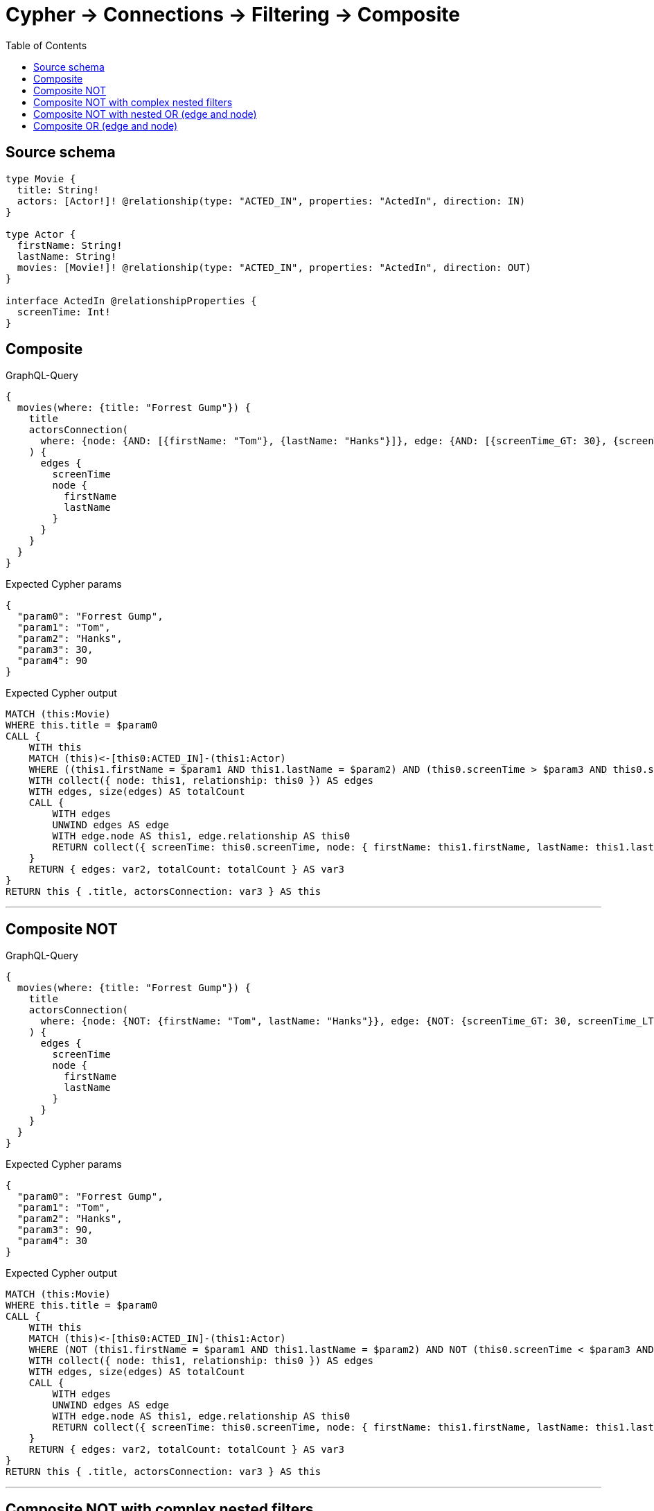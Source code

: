 :toc:

= Cypher -> Connections -> Filtering -> Composite

== Source schema

[source,graphql,schema=true]
----
type Movie {
  title: String!
  actors: [Actor!]! @relationship(type: "ACTED_IN", properties: "ActedIn", direction: IN)
}

type Actor {
  firstName: String!
  lastName: String!
  movies: [Movie!]! @relationship(type: "ACTED_IN", properties: "ActedIn", direction: OUT)
}

interface ActedIn @relationshipProperties {
  screenTime: Int!
}
----

== Composite

.GraphQL-Query
[source,graphql]
----
{
  movies(where: {title: "Forrest Gump"}) {
    title
    actorsConnection(
      where: {node: {AND: [{firstName: "Tom"}, {lastName: "Hanks"}]}, edge: {AND: [{screenTime_GT: 30}, {screenTime_LT: 90}]}}
    ) {
      edges {
        screenTime
        node {
          firstName
          lastName
        }
      }
    }
  }
}
----

.Expected Cypher params
[source,json]
----
{
  "param0": "Forrest Gump",
  "param1": "Tom",
  "param2": "Hanks",
  "param3": 30,
  "param4": 90
}
----

.Expected Cypher output
[source,cypher]
----
MATCH (this:Movie)
WHERE this.title = $param0
CALL {
    WITH this
    MATCH (this)<-[this0:ACTED_IN]-(this1:Actor)
    WHERE ((this1.firstName = $param1 AND this1.lastName = $param2) AND (this0.screenTime > $param3 AND this0.screenTime < $param4))
    WITH collect({ node: this1, relationship: this0 }) AS edges
    WITH edges, size(edges) AS totalCount
    CALL {
        WITH edges
        UNWIND edges AS edge
        WITH edge.node AS this1, edge.relationship AS this0
        RETURN collect({ screenTime: this0.screenTime, node: { firstName: this1.firstName, lastName: this1.lastName } }) AS var2
    }
    RETURN { edges: var2, totalCount: totalCount } AS var3
}
RETURN this { .title, actorsConnection: var3 } AS this
----

'''

== Composite NOT

.GraphQL-Query
[source,graphql]
----
{
  movies(where: {title: "Forrest Gump"}) {
    title
    actorsConnection(
      where: {node: {NOT: {firstName: "Tom", lastName: "Hanks"}}, edge: {NOT: {screenTime_GT: 30, screenTime_LT: 90}}}
    ) {
      edges {
        screenTime
        node {
          firstName
          lastName
        }
      }
    }
  }
}
----

.Expected Cypher params
[source,json]
----
{
  "param0": "Forrest Gump",
  "param1": "Tom",
  "param2": "Hanks",
  "param3": 90,
  "param4": 30
}
----

.Expected Cypher output
[source,cypher]
----
MATCH (this:Movie)
WHERE this.title = $param0
CALL {
    WITH this
    MATCH (this)<-[this0:ACTED_IN]-(this1:Actor)
    WHERE (NOT (this1.firstName = $param1 AND this1.lastName = $param2) AND NOT (this0.screenTime < $param3 AND this0.screenTime > $param4))
    WITH collect({ node: this1, relationship: this0 }) AS edges
    WITH edges, size(edges) AS totalCount
    CALL {
        WITH edges
        UNWIND edges AS edge
        WITH edge.node AS this1, edge.relationship AS this0
        RETURN collect({ screenTime: this0.screenTime, node: { firstName: this1.firstName, lastName: this1.lastName } }) AS var2
    }
    RETURN { edges: var2, totalCount: totalCount } AS var3
}
RETURN this { .title, actorsConnection: var3 } AS this
----

'''

== Composite NOT with complex nested filters

.GraphQL-Query
[source,graphql]
----
{
  movies(where: {title: "Forrest Gump"}) {
    title
    actorsConnection(
      where: {NOT: {AND: [{OR: [{node: {AND: [{firstName: "Tom"}, {lastName: "Hanks"}]}}, {edge: {AND: [{screenTime_GT: 30}, {screenTime_LT: 90}]}}]}, {node: {AND: [{firstName: "Tommy"}, {lastName: "Ford"}]}}]}}
    ) {
      edges {
        screenTime
        node {
          firstName
          lastName
        }
      }
    }
  }
}
----

.Expected Cypher params
[source,json]
----
{
  "param0": "Forrest Gump",
  "param1": "Tom",
  "param2": "Hanks",
  "param3": 30,
  "param4": 90,
  "param5": "Tommy",
  "param6": "Ford"
}
----

.Expected Cypher output
[source,cypher]
----
MATCH (this:Movie)
WHERE this.title = $param0
CALL {
    WITH this
    MATCH (this)<-[this0:ACTED_IN]-(this1:Actor)
    WHERE NOT (((this1.firstName = $param1 AND this1.lastName = $param2) OR (this0.screenTime > $param3 AND this0.screenTime < $param4)) AND (this1.firstName = $param5 AND this1.lastName = $param6))
    WITH collect({ node: this1, relationship: this0 }) AS edges
    WITH edges, size(edges) AS totalCount
    CALL {
        WITH edges
        UNWIND edges AS edge
        WITH edge.node AS this1, edge.relationship AS this0
        RETURN collect({ screenTime: this0.screenTime, node: { firstName: this1.firstName, lastName: this1.lastName } }) AS var2
    }
    RETURN { edges: var2, totalCount: totalCount } AS var3
}
RETURN this { .title, actorsConnection: var3 } AS this
----

'''

== Composite NOT with nested OR (edge and node)

.GraphQL-Query
[source,graphql]
----
{
  movies(where: {title: "Forrest Gump"}) {
    title
    actorsConnection(
      where: {NOT: {OR: [{node: {AND: [{firstName: "Tom"}, {lastName: "Hanks"}]}}, {edge: {AND: [{screenTime_GT: 30}, {screenTime_LT: 90}]}}]}}
    ) {
      edges {
        screenTime
        node {
          firstName
          lastName
        }
      }
    }
  }
}
----

.Expected Cypher params
[source,json]
----
{
  "param0": "Forrest Gump",
  "param1": "Tom",
  "param2": "Hanks",
  "param3": 30,
  "param4": 90
}
----

.Expected Cypher output
[source,cypher]
----
MATCH (this:Movie)
WHERE this.title = $param0
CALL {
    WITH this
    MATCH (this)<-[this0:ACTED_IN]-(this1:Actor)
    WHERE NOT ((this1.firstName = $param1 AND this1.lastName = $param2) OR (this0.screenTime > $param3 AND this0.screenTime < $param4))
    WITH collect({ node: this1, relationship: this0 }) AS edges
    WITH edges, size(edges) AS totalCount
    CALL {
        WITH edges
        UNWIND edges AS edge
        WITH edge.node AS this1, edge.relationship AS this0
        RETURN collect({ screenTime: this0.screenTime, node: { firstName: this1.firstName, lastName: this1.lastName } }) AS var2
    }
    RETURN { edges: var2, totalCount: totalCount } AS var3
}
RETURN this { .title, actorsConnection: var3 } AS this
----

'''

== Composite OR (edge and node)

.GraphQL-Query
[source,graphql]
----
{
  movies(where: {title: "Forrest Gump"}) {
    title
    actorsConnection(
      where: {OR: [{node: {AND: [{firstName: "Tom"}, {lastName: "Hanks"}]}}, {edge: {AND: [{screenTime_GT: 30}, {screenTime_LT: 90}]}}]}
    ) {
      edges {
        screenTime
        node {
          firstName
          lastName
        }
      }
    }
  }
}
----

.Expected Cypher params
[source,json]
----
{
  "param0": "Forrest Gump",
  "param1": "Tom",
  "param2": "Hanks",
  "param3": 30,
  "param4": 90
}
----

.Expected Cypher output
[source,cypher]
----
MATCH (this:Movie)
WHERE this.title = $param0
CALL {
    WITH this
    MATCH (this)<-[this0:ACTED_IN]-(this1:Actor)
    WHERE ((this1.firstName = $param1 AND this1.lastName = $param2) OR (this0.screenTime > $param3 AND this0.screenTime < $param4))
    WITH collect({ node: this1, relationship: this0 }) AS edges
    WITH edges, size(edges) AS totalCount
    CALL {
        WITH edges
        UNWIND edges AS edge
        WITH edge.node AS this1, edge.relationship AS this0
        RETURN collect({ screenTime: this0.screenTime, node: { firstName: this1.firstName, lastName: this1.lastName } }) AS var2
    }
    RETURN { edges: var2, totalCount: totalCount } AS var3
}
RETURN this { .title, actorsConnection: var3 } AS this
----

'''

